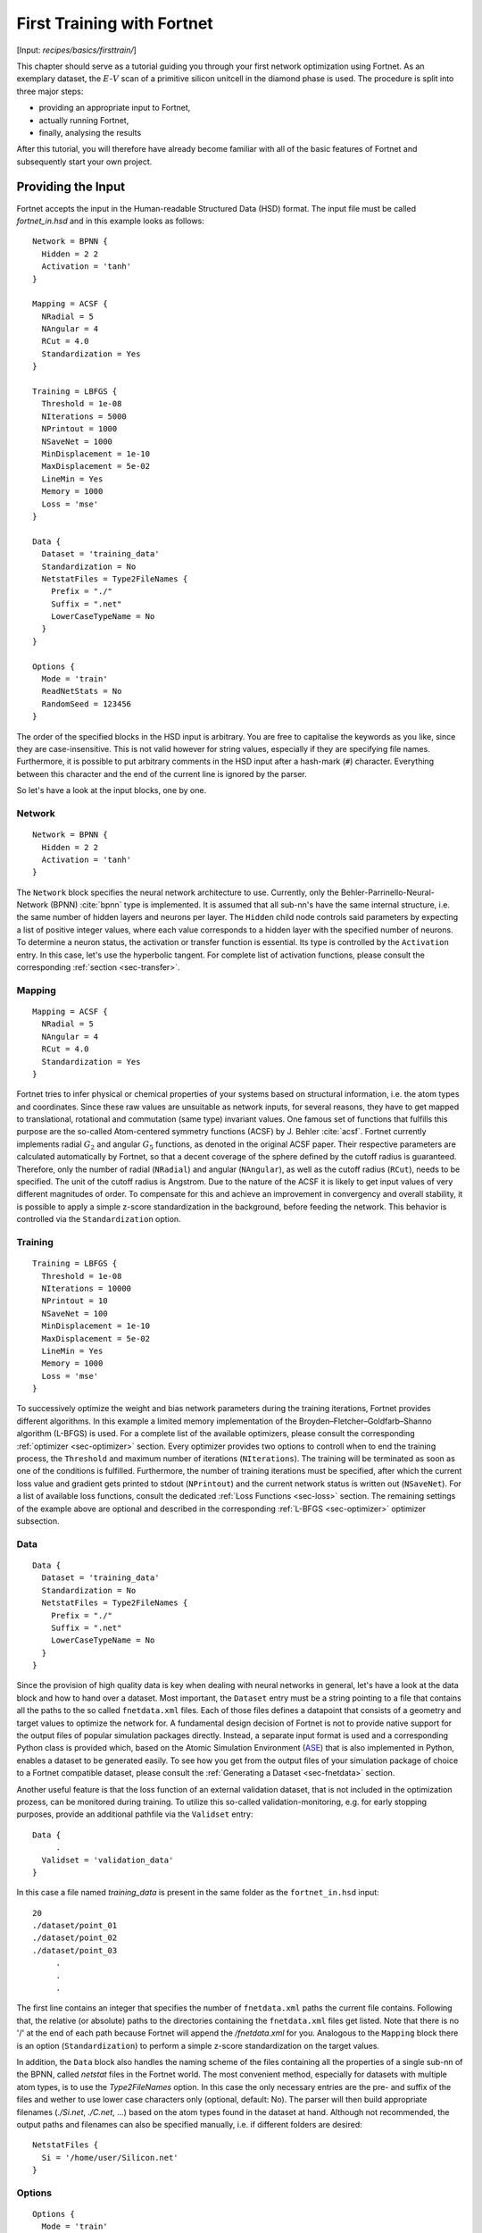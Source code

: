 .. _sec-firsttrain:
.. highlight:: none

***************************
First Training with Fortnet
***************************

[Input: `recipes/basics/firsttrain/`]

This chapter should serve as a tutorial guiding you through your first network
optimization using Fortnet. As an exemplary dataset, the :math:`E`-:math:`V`
scan of a primitive silicon unitcell in the diamond phase is used. The procedure
is split into three major steps:

* providing an appropriate input to Fortnet,
* actually running Fortnet,
* finally, analysing the results

After this tutorial, you will therefore have already become familiar with all of
the basic features of Fortnet and subsequently start your own project.

Providing the Input
===================

Fortnet accepts the input in the Human-readable Structured Data (HSD) format.
The input file must be called `fortnet_in.hsd` and in this example looks as
follows::

  Network = BPNN {
    Hidden = 2 2
    Activation = 'tanh'
  }

  Mapping = ACSF {
    NRadial = 5
    NAngular = 4
    RCut = 4.0
    Standardization = Yes
  }

  Training = LBFGS {
    Threshold = 1e-08
    NIterations = 5000
    NPrintout = 1000
    NSaveNet = 1000
    MinDisplacement = 1e-10
    MaxDisplacement = 5e-02
    LineMin = Yes
    Memory = 1000
    Loss = 'mse'
  }

  Data {
    Dataset = 'training_data'
    Standardization = No
    NetstatFiles = Type2FileNames {
      Prefix = "./"
      Suffix = ".net"
      LowerCaseTypeName = No
    }
  }

  Options {
    Mode = 'train'
    ReadNetStats = No
    RandomSeed = 123456
  }

The order of the specified blocks in the HSD input is arbitrary. You are free to
capitalise the keywords as you like, since they are case-insensitive. This is
not valid however for string values, especially if they are specifying file
names. Furthermore, it is possible to put arbitrary comments in the HSD input
after a hash-mark (``#``) character. Everything between this character and the
end of the current line is ignored by the parser.

So let's have a look at the input blocks, one by one.

Network
-------
::

  Network = BPNN {
    Hidden = 2 2
    Activation = 'tanh'
  }

The ``Network`` block specifies the neural network architecture to use.
Currently, only the Behler-Parrinello-Neural-Network (BPNN) :cite:`bpnn` type
is implemented. It is assumed that all sub-nn's have the same internal
structure, i.e. the same number of hidden layers and neurons per layer. The
``Hidden`` child node controls said parameters by expecting a list of positive
integer values, where each value corresponds to a hidden layer with the
specified number of neurons. To determine a neuron status, the activation or
transfer function is essential. Its type is controlled by the ``Activation``
entry. In this case, let's use the hyperbolic tangent. For complete list of
activation functions, please consult the corresponding
:ref:`section <sec-transfer>`.

Mapping
-------

::

  Mapping = ACSF {
    NRadial = 5
    NAngular = 4
    RCut = 4.0
    Standardization = Yes
  }

Fortnet tries to infer physical or chemical properties of your systems based on
structural information, i.e. the atom types and coordinates. Since these raw
values are unsuitable as network inputs, for several reasons, they have to get
mapped to translational, rotational and commutation (same type) invariant
values. One famous set of functions that fulfills this purpose are the so-called
Atom-centered symmetry functions (ACSF) by J. Behler :cite:`acsf`. Fortnet
currently implements radial :math:`G_2` and angular :math:`G_5` functions, as
denoted in the original ACSF paper. Their respective parameters are calculated
automatically by Fortnet, so that a decent coverage of the sphere defined by
the cutoff radius is guaranteed. Therefore, only the number of radial
(``NRadial``) and angular (``NAngular``), as well as the cutoff radius
(``RCut``), needs to be specified. The unit of the cutoff radius is Angstrom.
Due to the nature of the ACSF it is likely to get input values of very different
magnitudes of order. To compensate for this and achieve an improvement in
convergency and overall stability, it is possible to apply a simple z-score
standardization in the background, before feeding the network. This behavior is
controlled via the ``Standardization`` option.


Training
--------
::

  Training = LBFGS {
    Threshold = 1e-08
    NIterations = 10000
    NPrintout = 10
    NSaveNet = 100
    MinDisplacement = 1e-10
    MaxDisplacement = 5e-02
    LineMin = Yes
    Memory = 1000
    Loss = 'mse'
  }

To successively optimize the weight and bias network parameters during the
training iterations, Fortnet provides different algorithms. In this example
a limited memory implementation of the Broyden–Fletcher–Goldfarb–Shanno
algorithm (L-BFGS) is used. For a complete list of the available optimizers,
please consult the corresponding :ref:`optimizer <sec-optimizer>` section. Every
optimizer provides two options to controll when to end the training process, the
``Threshold`` and maximum number of iterations (``NIterations``). The training
will be terminated as soon as one of the conditions is fulfilled. Furthermore,
the number of training iterations must be specified, after which the current
loss value and gradient gets printed to stdout (``NPrintout``) and the current
network status is written out (``NSaveNet``). For a list of available loss
functions, consult the dedicated :ref:`Loss Functions <sec-loss>` section. The
remaining settings of the example above are optional and described in the
corresponding :ref:`L-BFGS <sec-optimizer>` optimizer subsection.


Data
----
::

  Data {
    Dataset = 'training_data'
    Standardization = No
    NetstatFiles = Type2FileNames {
      Prefix = "./"
      Suffix = ".net"
      LowerCaseTypeName = No
    }
  }

Since the provision of high quality data is key when dealing with neural
networks in general, let's have a look at the data block and how to hand over a
dataset. Most important, the ``Dataset`` entry must be a string pointing to a
file that contains all the paths to the so called ``fnetdata.xml`` files. Each
of those files defines a datapoint that consists of a geometry and target
values to optimize the network for. A fundamental design decision of Fortnet is
not to provide native support for the output files of popular simulation
packages directly. Instead, a separate input format is used and a corresponding
Python class is provided which, based on the Atomic Simulation Environment
(`ASE <https://wiki.fysik.dtu.dk/ase/>`_) that is also implemented in Python,
enables a dataset to be generated easily. To see how you get from the output
files of your simulation package of choice to a Fortnet compatible dataset,
please consult the :ref:`Generating a Dataset <sec-fnetdata>` section.

Another useful feature is that the loss function of an external validation
dataset, that is not included in the optimization prozess, can be monitored
during training. To utilize this so-called validation-monitoring, e.g. for early
stopping purposes, provide an additional pathfile via the ``Validset`` entry::

  Data {
       .
    Validset = 'validation_data'
  }

In this case a file named `training_data` is present in the same folder as the
``fortnet_in.hsd`` input::

  20
  ./dataset/point_01
  ./dataset/point_02
  ./dataset/point_03
       .
       .
       .

The first line contains an integer that specifies the number of ``fnetdata.xml``
paths the current file contains. Following that, the relative (or absolute)
paths to the directories containing the ``fnetdata.xml`` files get listed. Note
that there is no '/' at the end of each path because Fortnet will append the
`/fnetdata.xml` for you. Analogous to the ``Mapping`` block there is an option
(``Standardization``) to perform a simple z-score standardization on the target
values.

In addition, the ``Data`` block also handles the naming scheme of the files
containing all the properties of a single sub-nn of the BPNN, called `netstat`
files in the Fortnet world. The most convenient method, especially for datasets
with multiple atom types, is to use the `Type2FileNames` option. In this case
the only necessary entries are the pre- and suffix of the files and wether to
use lower case characters only (optional, default: No). The parser will then
build appropriate filenames (`./Si.net`, `./C.net`, ...) based on the atom types
found in the dataset at hand. Although not recommended, the output paths and
filenames can also be specified manually, i.e. if different folders are
desired::

  NetstatFiles {
    Si = '/home/user/Silicon.net'
  }


Options
-------
::

  Options {
    Mode = 'train'
    ReadNetStats = No
    RandomSeed = 123456
  }

The basic program behavior gets defined in the ``Option`` block of the input,
starting with the running mode of Fortnet. There are three valid options:
`train`, `validate`, `predict`. As in this example, the `train` mode will
optimize the network with respect to the targets provided by the dataset. A
resumption of the training process based on existing `netstat` files would be
requested by setting the ``ReadNetStats`` entry to `Yes`. To validate the
resulting networks or to predict structures with unknown properties, the
other two modes are used and explained in the
:ref:`First Predictions with Fortnet <sec-firstpredict>` section.

The reproducibility of results is particularly important in scientific fields of
application. To meet this requirement, Fortnet provides a ``RandomSeed`` entry.
By setting a seed you define the initial state of the luxury random number
generator :cite:`ranlux1,ranlux2,ranlux3` that is working in the background and
is responsible for the outcome of the initialization of the sub-nn's and
therefore the training process in general.

.. warning::
   A few warning words about the reproducibility: In theory all the results you
   obtain using Fortnet are reproducible since the ``RandomSeed`` entry enables
   the user to define the initial state of the random number generators used by
   the project. However, due to the non-commutativity of floating-point
   operations it has been observed that reproducibility is given for a fixed
   machine, compiler and number of MPI-processes, but as soon as one of these
   parameters changes you will get different results.


Running Fortnet
===============
As soon as all files have been generated and are present in their correct
location, you are ready to execute Fortnet. To do so, invoke the ``fnet`` binary
without any arguments in the directory containing the ``fortnet_in.hsd`` file.
As mentioned above, Fortnet writes some information to the standard output.
Therefore it is recommended to tee this output for later investigation::

  fnet | tee output

In most cases Fornet will be compiled with MPI parallelism enabled. To make use
of the associated speedup, issue::

  mpirun -np 4 fnet | tee output

or something equivalent. Note: It may be necessary to provide the absolute path
to the ``fnet`` binary in this case.


Examining the Output
====================
Fortnet uses two output channels: 1) the standard output (which you should
redirect into a file to keep for later evaluation) and 2) various output files.
These two channels will now be outlined, within the context of a training
scenario, below.

Standard Output
---------------
In the following, the standard output, gets broken down and explained piece by
piece, in the order as it appears on the screen, starting with the header::

  |==============================================================================|
  |  Fortnet - A BPNN Implementation, Version 0.2                                |
  |                                                                              |
  |  Copyright (C) 2020 - 2021  T. W. van der Heide                              |
  |==============================================================================|

  date: 21.06.2021
  time: 09:13:06, +0200

As you may have seen, nothing spectacular is happening here. Nevertheless, the
version number as well as date and time of the binary execution can be important
information in retrospect.

::

  Interpreting input file 'fortnet_in.hsd'
  Checking Input Consistency...passed
  Processed input written as HSD to 'fortnet_pin.hsd'

  --------------------------------------------------------------------------------

As the next step, Fortnet parses and interprets the ``fortnet_in.hsd`` input
file and carries out some basic consistency checks on the obtained parameters.
Additionally the input as Fortnet sees and interprets it gets stored in the
``fortnet_pin.hsd`` file.

You will also see a list of information from the HSD input, as printed below::

  Initialisation

  running in training mode
  random seed: 123456
  read initial netstats: F

  --------------------------------------------------------------------------------

  Sub-NN Details

  inputs: 9
  hidden layers: 2 2
  outputs: 1

  activation: tanh

  --------------------------------------------------------------------------------

  ACSF Mappings

  cutoff: 4.0000 Angstrom
  nr. of radial functions: 5
  nr. of angular functions: 4

  species identifier: 
  Si: 1.000000

  atom id index: /

  Standardization: T

  --------------------------------------------------------------------------------

  Dataset Information

  found: 25 geometries (25 unique ones)
  in pathfile: training_data
  total sub-nn parameters: 29
  targets per parameter: .8621

  --------------------------------------------------------------------------------

The entry ``targets per parameter`` is of particular importance. Based on this
ratio you can roughly deduce whether the selected network size is suitable
regarding the dataset that was provided. It is calculated in terms of unique
datapoints, by solely considering the unweighted geometry-target pairs.

Up to this stage of binary execution, the input was parsed and the dataset read.
The ``Calculating ACSF`` statement tells us, that Fortnet has started to map the
structure information to input-suitable ACSF values. As soon as the word `done`
appears, this process is complete and the training process starts::

  Calculating ACSF...done
  Starting training...

       iTrain           MSE-Loss          Gradients
  --------------------------------------------------------------------
	1000        0.186609E-04       0.145044E+00
	2000        0.770420E-05       0.668376E-03
	3000        0.405024E-05       0.307614E-03
	4000        0.240987E-05       0.134383E-03
	5000        0.119669E-05       0.836493E-04
  --------------------------------------------------------------------

  Training finished (max. Iterations reached)

  --------------------------------------------------------------------

  Loss Analysis (global min.)

  iTrain: 5000, Loss: 1.196695E-06

  --------------------------------------------------------------------

While the training process is running, the trajectory of the loss function and
the total gradient of the network parameters are printed regularly, depending on
the ``NPrintout`` setting of the ``Training`` block. In this case, the
termination criterion is the maximum number of training iterations. After
completion of the training, the iteration with the lowest loss value is written
out. 

Output Files
------------
Depending on the setting of the program behavior in the input file (i.e. running
mode), different output files are created. Running the current example there
will be two files written to disk, appart from the redirected standard output:
`acsf.out`, `Si.net`. The average user does not have to look into either of
these files. They only contain information about the ACSF mappings and the
status of the silicon network, which are necessary for a later resumption of the
training process or for predictions based on the resulting network potential.

In fact, the relevant output ``fnetout.xml`` is only created in validation or
prediction mode and introduced in the :ref:`next section <sec-firstpredict>`.

If the total trajectory of the loss function and total gradient is of interest,
it can be written out as ``iterout.dat`` by setting the corresponding entry
(default: No)::

  Options {
       .
       .
       .
    WriteIterationTrajectory = Yes
  }

The column order of the output in ``iterout.dat`` is analogous to the standard
output.
